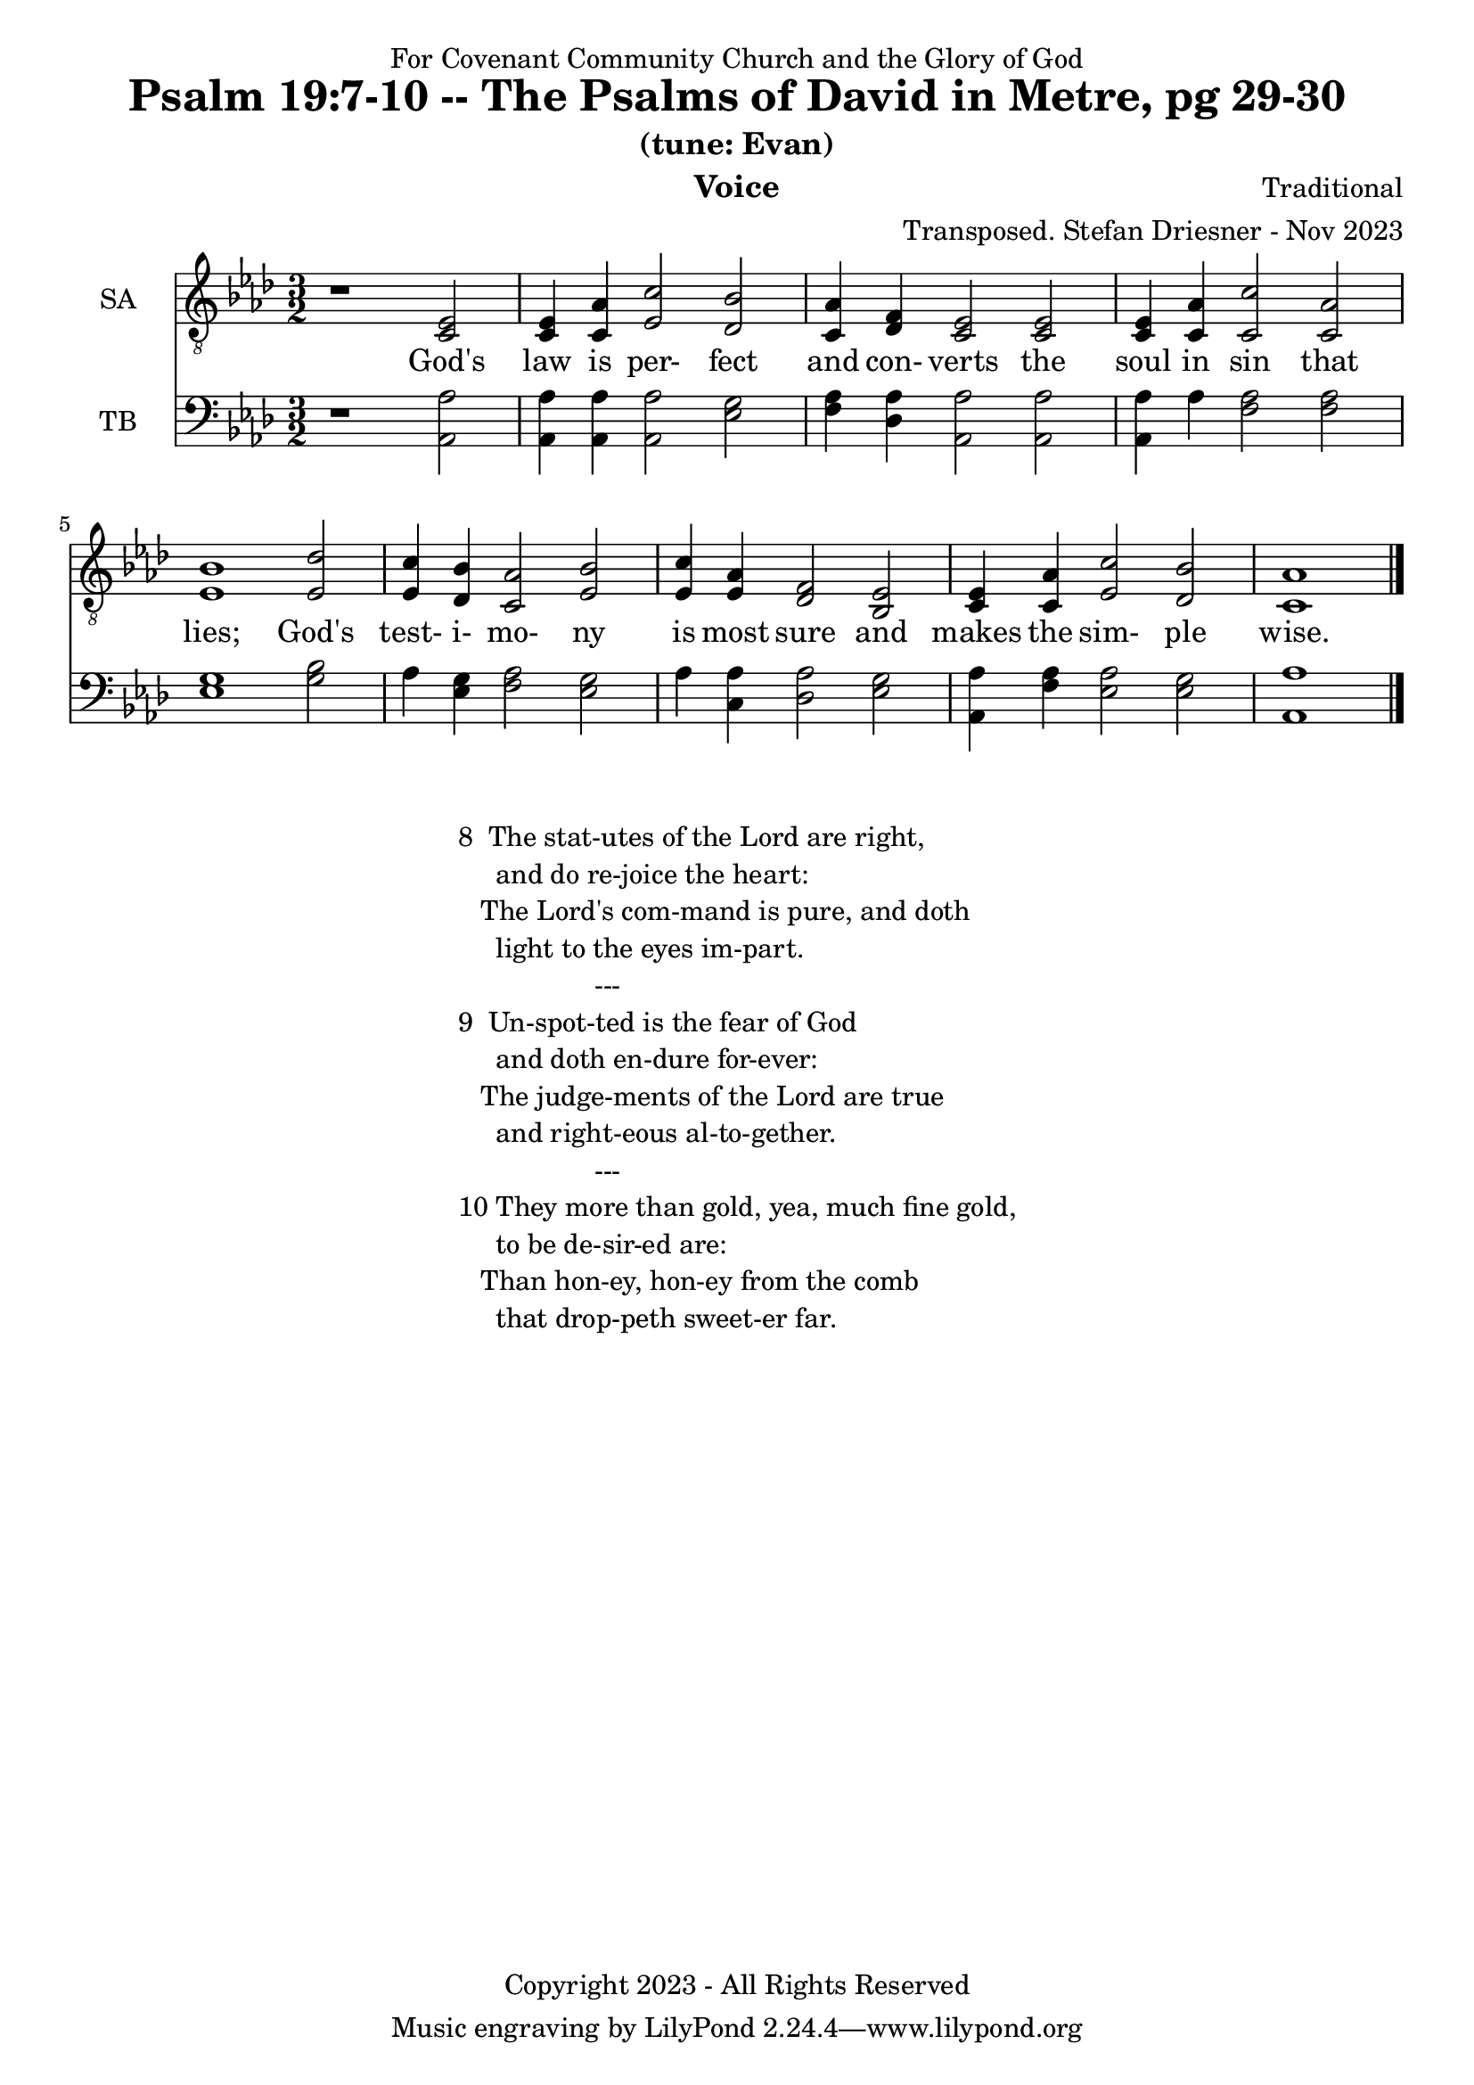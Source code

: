 \version "2.24.1"
\language "english"

% force .mid extension for MIDI file output
#(ly:set-option 'midi-extension "mid")

\header {
  dedication = "For Covenant Community Church and the Glory of God"
  title = "Psalm 19:7-10 -- The Psalms of David in Metre, pg 29-30"
  subtitle = "(tune: Evan)"
  instrument = "Voice"
  composer = "Traditional"
  arranger = "Transposed. Stefan Driesner - Nov 2023"
  meter = ""
  copyright = "Copyright 2023 - All Rights Reserved"
}

global = {
  \key af \major
  \numericTimeSignature
  \time 3/2
}

versesVoice = \lyricmode {
  % Verse 1
  God's law is per- fect and con- verts
  the soul in sin that lies;
  God's test- i- mo- ny is most sure
  and makes the sim- ple wise.
}

SAVoice = \relative c {
  \global
  \dynamicUp
  % Music follows here.
  {
    r1                               <ef  c  >2 |
    % Verse 1
    <c   ef >4 <c   af'>4 <ef  c'>2  <df  bf'>2 | < c  af'>4 <df   f >4 < c  ef >2  < c  ef >2 |
    <c   ef >4 <c   af'>4 <c   c'>2  < c  af'>2 | <ef  bf'>1                        <ef  df'>2 |
    <ef  c '>4 <df  bf'>4 <c  af'>2  <ef  bf'>2 | <ef  c '>4 <ef  af >4 <df   f >2  <bf  ef >2 |
    <c   ef >4 <c   af'>4 <ef c '>2  <df  bf'>2 | <c   af'>1                             \bar "|."
  }
}

TBVoice = \relative c {
  \global
  \dynamicUp
  % Music follows here.
  {
    r1                                <af  af'>2 |
    % Verse 1
    <af  af'>4 <af  af'>4 <af  af'>2  <ef' g  >2 | <f   af >4 <df  af'>4 <af  af'>2 <af  af'>2 |
    <af  af'>4 <    af'>4 <f   af >2  <f   af >2 | <ef  g  >1                       <g   bf >2 |
    <    af >4 <ef  g  >4 <f   af >2  <ef  g  >2 | <    af >4 <c , af'>4 <df  af'>2 <ef  g  >2 |
    <af, af'>4 <f ' af >4 <ef  af >2  <ef  g  >2 | <af, af'>1                          \bar "|."
  }
}

SAVoicePart = \new Staff \with {
  instrumentName = "SA"
  midiInstrument = "Voice Oohs"
} { \clef "treble_8" \SAVoice }
\addlyrics { \versesVoice }

TBVoicePart = \new Staff \with {
  instrumentName = "TB"
  midiInstrument = "Voice Oohs"
} { \clef bass \TBVoice }

\score {
  <<
    \SAVoicePart
    \TBVoicePart
  >>
  \layout { }
  \midi {
    \context {
      \Score
      tempoWholesPerMinute = #(ly:make-moment 100 2)
    }
  }
}

\markup {
  \fill-line {
    {
      \column {
        \left-align {
  	  "8  The stat-utes of the Lord are right,"
	  "     and do re-joice the heart:"
	  "   The Lord's com-mand is pure, and doth"
	  "     light to the eyes im-part."
	  "                  ---"
	  "9  Un-spot-ted is the fear of God"
  	  "     and doth en-dure for-ever:"
  	  "   The judge-ments of the Lord are true"
  	  "     and right-eous al-to-gether."
	  "                  ---"
	  "10 They more than gold, yea, much fine gold,"
  	  "     to be de-sir-ed are:"
  	  "   Than hon-ey, hon-ey from the comb"
  	  "     that drop-peth sweet-er far."
        }
      }
    }
  }
}